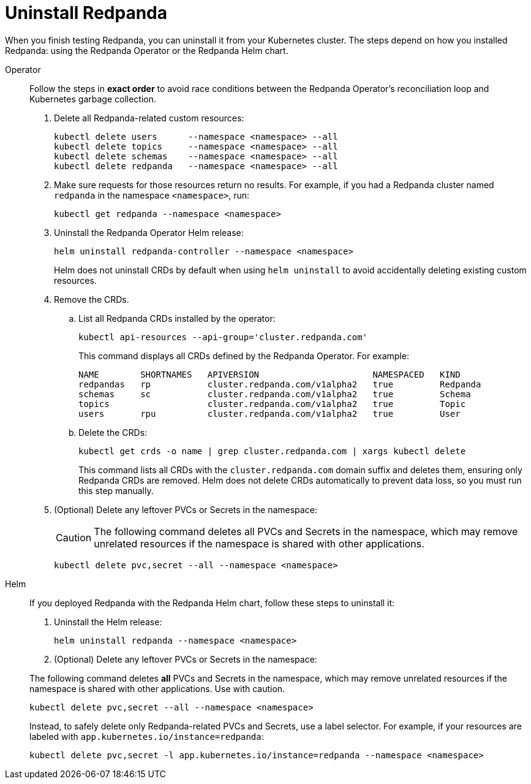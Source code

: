 = Uninstall Redpanda

When you finish testing Redpanda, you can uninstall it from your Kubernetes cluster. The steps depend on how you installed Redpanda: using the Redpanda Operator or the Redpanda Helm chart.

[tabs]
======
Operator::
+
--
//tag::operator[]
Follow the steps in **exact order** to avoid race conditions between
the Redpanda Operator's reconciliation loop and Kubernetes garbage collection.

. Delete all Redpanda-related custom resources:
+
[,bash,role="no-wrap"]
----
kubectl delete users      --namespace <namespace> --all
kubectl delete topics     --namespace <namespace> --all
kubectl delete schemas    --namespace <namespace> --all
kubectl delete redpanda   --namespace <namespace> --all
----

. Make sure requests for those resources return no results. For example, if you had a Redpanda cluster named `redpanda` in the namespace `<namespace>`, run:
+
[,bash]
----
kubectl get redpanda --namespace <namespace>
----

. Uninstall the Redpanda Operator Helm release:
+
[,bash]
----
helm uninstall redpanda-controller --namespace <namespace>
----
+
Helm does not uninstall CRDs by default when using `helm uninstall` to avoid accidentally deleting existing custom resources.

. Remove the CRDs.
.. List all Redpanda CRDs installed by the operator:
+
[,bash]
----
kubectl api-resources --api-group='cluster.redpanda.com'
----
+
This command displays all CRDs defined by the Redpanda Operator. For example:
+
[,bash,role="no-wrap"]
----
NAME        SHORTNAMES   APIVERSION                      NAMESPACED   KIND
redpandas   rp           cluster.redpanda.com/v1alpha2   true         Redpanda
schemas     sc           cluster.redpanda.com/v1alpha2   true         Schema
topics                   cluster.redpanda.com/v1alpha2   true         Topic
users       rpu          cluster.redpanda.com/v1alpha2   true         User
----

.. Delete the CRDs:
+
[,bash]
----
kubectl get crds -o name | grep cluster.redpanda.com | xargs kubectl delete
----
+
This command lists all CRDs with the `cluster.redpanda.com` domain suffix and deletes them, ensuring only Redpanda CRDs are removed. Helm does not delete CRDs automatically to prevent data loss, so you must run this step manually.

. (Optional) Delete any leftover PVCs or Secrets in the namespace:
+
CAUTION: The following command deletes all PVCs and Secrets in the namespace, which may remove unrelated resources if the namespace is shared with other applications.
+
[,bash]
----
kubectl delete pvc,secret --all --namespace <namespace>
----
//end::operator[]
--

Helm::
+
--
If you deployed Redpanda with the Redpanda Helm chart, follow these steps to uninstall it:

. Uninstall the Helm release:
+
[,bash]
----
helm uninstall redpanda --namespace <namespace>
----

. (Optional) Delete any leftover PVCs or Secrets in the namespace:
[WARNING]
====
The following command deletes **all** PVCs and Secrets in the namespace, which may remove unrelated resources if the namespace is shared with other applications. Use with caution.
====
[,bash]
----
kubectl delete pvc,secret --all --namespace <namespace>
----
Instead, to safely delete only Redpanda-related PVCs and Secrets, use a label selector. For example, if your resources are labeled with `app.kubernetes.io/instance=redpanda`:
[,bash]
----
kubectl delete pvc,secret -l app.kubernetes.io/instance=redpanda --namespace <namespace>
----
--
======
